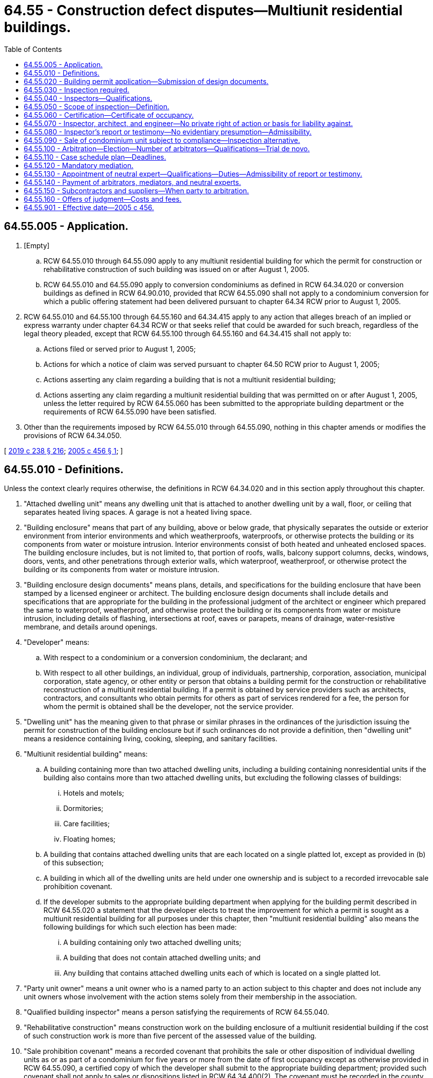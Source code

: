 = 64.55 - Construction defect disputes—Multiunit residential buildings.
:toc:

== 64.55.005 - Application.
. [Empty]
.. RCW 64.55.010 through 64.55.090 apply to any multiunit residential building for which the permit for construction or rehabilitative construction of such building was issued on or after August 1, 2005.

.. RCW 64.55.010 and 64.55.090 apply to conversion condominiums as defined in RCW 64.34.020 or conversion buildings as defined in RCW 64.90.010, provided that RCW 64.55.090 shall not apply to a condominium conversion for which a public offering statement had been delivered pursuant to chapter 64.34 RCW prior to August 1, 2005.

. RCW 64.55.010 and 64.55.100 through 64.55.160 and 64.34.415 apply to any action that alleges breach of an implied or express warranty under chapter 64.34 RCW or that seeks relief that could be awarded for such breach, regardless of the legal theory pleaded, except that RCW 64.55.100 through 64.55.160 and 64.34.415 shall not apply to:

.. Actions filed or served prior to August 1, 2005;

.. Actions for which a notice of claim was served pursuant to chapter 64.50 RCW prior to August 1, 2005;

.. Actions asserting any claim regarding a building that is not a multiunit residential building;

.. Actions asserting any claim regarding a multiunit residential building that was permitted on or after August 1, 2005, unless the letter required by RCW 64.55.060 has been submitted to the appropriate building department or the requirements of RCW 64.55.090 have been satisfied.

. Other than the requirements imposed by RCW 64.55.010 through 64.55.090, nothing in this chapter amends or modifies the provisions of RCW 64.34.050.

[ http://lawfilesext.leg.wa.gov/biennium/2019-20/Pdf/Bills/Session%20Laws/Senate/5334.SL.pdf?cite=2019%20c%20238%20§%20216[2019 c 238 § 216]; http://lawfilesext.leg.wa.gov/biennium/2005-06/Pdf/Bills/Session%20Laws/House/1848.SL.pdf?cite=2005%20c%20456%20§%201[2005 c 456 § 1]; ]

== 64.55.010 - Definitions.
Unless the context clearly requires otherwise, the definitions in RCW 64.34.020 and in this section apply throughout this chapter.

. "Attached dwelling unit" means any dwelling unit that is attached to another dwelling unit by a wall, floor, or ceiling that separates heated living spaces. A garage is not a heated living space.

. "Building enclosure" means that part of any building, above or below grade, that physically separates the outside or exterior environment from interior environments and which weatherproofs, waterproofs, or otherwise protects the building or its components from water or moisture intrusion. Interior environments consist of both heated and unheated enclosed spaces. The building enclosure includes, but is not limited to, that portion of roofs, walls, balcony support columns, decks, windows, doors, vents, and other penetrations through exterior walls, which waterproof, weatherproof, or otherwise protect the building or its components from water or moisture intrusion.

. "Building enclosure design documents" means plans, details, and specifications for the building enclosure that have been stamped by a licensed engineer or architect. The building enclosure design documents shall include details and specifications that are appropriate for the building in the professional judgment of the architect or engineer which prepared the same to waterproof, weatherproof, and otherwise protect the building or its components from water or moisture intrusion, including details of flashing, intersections at roof, eaves or parapets, means of drainage, water-resistive membrane, and details around openings.

. "Developer" means:

.. With respect to a condominium or a conversion condominium, the declarant; and

.. With respect to all other buildings, an individual, group of individuals, partnership, corporation, association, municipal corporation, state agency, or other entity or person that obtains a building permit for the construction or rehabilitative reconstruction of a multiunit residential building. If a permit is obtained by service providers such as architects, contractors, and consultants who obtain permits for others as part of services rendered for a fee, the person for whom the permit is obtained shall be the developer, not the service provider.

. "Dwelling unit" has the meaning given to that phrase or similar phrases in the ordinances of the jurisdiction issuing the permit for construction of the building enclosure but if such ordinances do not provide a definition, then "dwelling unit" means a residence containing living, cooking, sleeping, and sanitary facilities.

. "Multiunit residential building" means:

.. A building containing more than two attached dwelling units, including a building containing nonresidential units if the building also contains more than two attached dwelling units, but excluding the following classes of buildings:

... Hotels and motels;

... Dormitories;

... Care facilities;

... Floating homes;

.. A building that contains attached dwelling units that are each located on a single platted lot, except as provided in (b) of this subsection;

.. A building in which all of the dwelling units are held under one ownership and is subject to a recorded irrevocable sale prohibition covenant.

.. If the developer submits to the appropriate building department when applying for the building permit described in RCW 64.55.020 a statement that the developer elects to treat the improvement for which a permit is sought as a multiunit residential building for all purposes under this chapter, then "multiunit residential building" also means the following buildings for which such election has been made:

... A building containing only two attached dwelling units;

... A building that does not contain attached dwelling units; and

... Any building that contains attached dwelling units each of which is located on a single platted lot.

. "Party unit owner" means a unit owner who is a named party to an action subject to this chapter and does not include any unit owners whose involvement with the action stems solely from their membership in the association.

. "Qualified building inspector" means a person satisfying the requirements of RCW 64.55.040.

. "Rehabilitative construction" means construction work on the building enclosure of a multiunit residential building if the cost of such construction work is more than five percent of the assessed value of the building.

. "Sale prohibition covenant" means a recorded covenant that prohibits the sale or other disposition of individual dwelling units as or as part of a condominium for five years or more from the date of first occupancy except as otherwise provided in RCW 64.55.090, a certified copy of which the developer shall submit to the appropriate building department; provided such covenant shall not apply to sales or dispositions listed in RCW 64.34.400(2). The covenant must be recorded in the county in which the building is located and must be in substantially the following form:

This covenant has been recorded in the real property records of . . . . . . County, Washington, in satisfaction of the requirements of RCW 64.55.010 through 64.55.090. The undersigned is the owner of the property described on Exhibit A (the "Property"). Until termination of this covenant, no dwelling unit in or on the Property may be sold as a condominium unit except for sales listed in RCW 64.34.400(2).

This covenant terminates on the earlier of either: (a) Compliance with the requirements of RCW 64.55.090, as certified by the owner of the Property in a recorded supplement hereto; or (b) the fifth anniversary of the date of first occupancy of a dwelling unit as certified by the Owner in a recorded supplement hereto.

All title insurance companies and persons acquiring an interest in the Property may rely on the forgoing certifications without further inquiry in issuing any policy of title insurance or in acquiring an interest in the Property.

. "Stamped" means bearing the stamp and signature of the responsible licensed architect or engineer on the title page, and on every sheet of the documents, drawings, or specifications, including modifications to the documents, drawings, and specifications that become part of change orders or addenda to alter those documents, drawings, or specifications.

[ http://lawfilesext.leg.wa.gov/biennium/2005-06/Pdf/Bills/Session%20Laws/House/1848.SL.pdf?cite=2005%20c%20456%20§%202[2005 c 456 § 2]; ]

== 64.55.020 - Building permit application—Submission of design documents.
. Any person applying for a building permit for construction of a multiunit residential building or rehabilitative construction shall submit building enclosure design documents to the appropriate building department prior to the start of construction or rehabilitative construction of the building enclosure. If construction work on a building enclosure is not rehabilitative construction because the cost thereof is not more than five percent of the assessed value of the building, then the person applying for a building permit shall submit to the building department a letter so certifying. Any changes to the building enclosure design documents that alter the manner in which the building or its components is waterproofed, weatherproofed, and otherwise protected from water or moisture intrusion shall be stamped by the architect or engineer and shall be provided to the building department and to the person conducting the course of construction inspection in a timely manner to permit such person to inspect for compliance therewith, and may be provided through individual updates, cumulative updates, or as-built updates.

. The building department shall not issue a building permit for construction of the building enclosure of a multiunit residential building or for rehabilitative construction unless the building enclosure design documents contain a stamped statement by the person stamping the building enclosure design documents in substantially the following form: "The undersigned has provided building enclosure documents that in my professional judgment are appropriate to satisfy the requirements of RCW 64.55.005 through 64.55.090."

. The building department is not charged with determining whether the building enclosure design documents are adequate or appropriate to satisfy the requirements of RCW 64.55.005 through 64.55.090. Nothing in RCW 64.55.005 through 64.55.090 requires a building department to review, approve, or disapprove enclosure design documents.

[ http://lawfilesext.leg.wa.gov/biennium/2005-06/Pdf/Bills/Session%20Laws/House/1848.SL.pdf?cite=2005%20c%20456%20§%203[2005 c 456 § 3]; ]

== 64.55.030 - Inspection required.
All multiunit residential buildings shall have the building enclosure inspected by a qualified inspector during the course of initial construction and during rehabilitative construction.

[ http://lawfilesext.leg.wa.gov/biennium/2005-06/Pdf/Bills/Session%20Laws/House/1848.SL.pdf?cite=2005%20c%20456%20§%204[2005 c 456 § 4]; ]

== 64.55.040 - Inspectors—Qualifications.
. A qualified building enclosure inspector:

.. Must be a person with substantial and verifiable training and experience in building enclosure design and construction;

.. Shall be free from improper interference or influence relating to the inspections; and

.. May not be an employee, officer, or director of, nor have any pecuniary interest in, the declarant, developer, association, or any party providing services or materials for the project, or any of their respective affiliates, except that the qualified inspector may be the architect or engineer who approved the building enclosure design documents or the architect or engineer of record. The qualified inspector may, but is not required to, assist with the preparation of such design documents.

. Nothing in this section alters requirements for licensure of any architect, engineer, or other professional, or alters the jurisdiction, authority, or scope of practice of architects, engineers, other professionals, or general contractors.

[ http://lawfilesext.leg.wa.gov/biennium/2005-06/Pdf/Bills/Session%20Laws/House/1848.SL.pdf?cite=2005%20c%20456%20§%205[2005 c 456 § 5]; ]

== 64.55.050 - Scope of inspection—Definition.
. Any inspection required by this chapter shall include, at a minimum, the following:

.. Water penetration resistance testing of a representative sample of windows and window installations. Such tests shall be conducted according to industry standards. Where appropriate, tests shall be conducted with an induced air pressure difference across the window and window installation. Additional testing is not required if the same assembly has previously been tested in situ within the previous two years in the project under construction by the builder, by another member of the construction team such as an architect or engineer, or by an independent testing laboratory; and

.. An independent periodic review of the building enclosure during the course of construction or rehabilitative construction to ascertain whether the multiunit residential building has been constructed, or the rehabilitative construction has been performed, in substantial compliance with the building enclosure design documents.

. Subsection (1)(a) of this section shall not apply to rehabilitative construction if the windows and adjacent cladding are not altered in the rehabilitative construction.

. "Project" means one or more parcels of land in a single ownership, which are under development pursuant to a single land use approval or building permit, where window installation is performed by the owner with its own forces, or by the same general contractor, or, if the owner is contracting directly with trade contractors, is performed by the same trade contractor.

[ http://lawfilesext.leg.wa.gov/biennium/2005-06/Pdf/Bills/Session%20Laws/House/1848.SL.pdf?cite=2005%20c%20456%20§%206[2005 c 456 § 6]; ]

== 64.55.060 - Certification—Certificate of occupancy.
Upon completion of an inspection required by this chapter, the qualified inspector shall prepare and submit to the appropriate building department a signed letter certifying that the building enclosure has been inspected during the course of construction or rehabilitative construction and that it has been constructed or reconstructed in substantial compliance with the building enclosure design documents, as updated pursuant to RCW 64.55.020. The building department shall not issue a final certificate of occupancy or other equivalent final acceptance until the letter required by this section has been submitted. The building department is not charged with and has no responsibility for determining whether the building enclosure inspection is adequate or appropriate to satisfy the requirements of this chapter.

[ http://lawfilesext.leg.wa.gov/biennium/2005-06/Pdf/Bills/Session%20Laws/House/1848.SL.pdf?cite=2005%20c%20456%20§%207[2005 c 456 § 7]; ]

== 64.55.070 - Inspector, architect, and engineer—No private right of action or basis for liability against.
. Nothing in this chapter and RCW 64.34.073, 64.34.100(2), 64.34.410 (1)(nn) and (2), and 64.34.415(1)(b) is intended to, or does:

.. Create a private right of action against any inspector, architect, or engineer based upon compliance or noncompliance with its provisions; or

.. Create any independent basis for liability against an inspector, architect, or engineer.

. The qualified inspector, architect, or engineer and the developer that retained the inspector, architect, or engineer may contractually agree to the amount of their liability to the developer.

[ http://lawfilesext.leg.wa.gov/biennium/2005-06/Pdf/Bills/Session%20Laws/House/1848.SL.pdf?cite=2005%20c%20456%20§%208[2005 c 456 § 8]; ]

== 64.55.080 - Inspector's report or testimony—No evidentiary presumption—Admissibility.
A qualified inspector's report or testimony regarding an inspection conducted pursuant to this chapter is not entitled to any evidentiary presumption in any arbitration or court proceeding. Nothing in this chapter restricts the admissibility of such a report or testimony, and questions of the admissibility of such a report or testimony shall be determined under the rules of evidence.

[ http://lawfilesext.leg.wa.gov/biennium/2005-06/Pdf/Bills/Session%20Laws/House/1848.SL.pdf?cite=2005%20c%20456%20§%209[2005 c 456 § 9]; ]

== 64.55.090 - Sale of condominium unit subject to compliance—Inspection alternative.
. Except for sales or other dispositions listed in RCW 64.34.400(2), no declarant may convey a condominium unit that may be occupied for residential use in a multiunit residential building without first complying with the requirements of RCW 64.55.005 through 64.55.080 unless the building enclosure of the building in which such unit is included is inspected by a qualified building enclosure inspector, and:

.. The inspection includes such intrusive or other testing, such as the removal of siding or other building enclosure materials, that the inspector believes, in his or her professional judgment, is necessary to ascertain the manner in which the building enclosure was constructed;

.. The inspection evaluates, to the extent reasonably ascertainable and in the professional judgment of the inspector, the present condition of the building enclosure including whether such condition has adversely affected or will adversely affect the performance of the building enclosure to waterproof, weatherproof, or otherwise protect the building or its components from water or moisture intrusion. "Adversely affect" has the same meaning as provided in RCW 64.34.445(7);

.. The inspection report includes recommendations for repairs to the building enclosure that, in the professional judgment of the qualified building inspector, are necessary to: (i) Repair a design or construction defect in the building enclosure that results in the failure of the building enclosure to perform its intended function and allows unintended water penetration not caused by flooding; and (ii) repair damage caused by such a defect that has an adverse effect as provided in RCW 64.34.445(7);

.. With respect to a building that would be a multiunit residential building but for the recording of a sale prohibition covenant and unless more than five years have elapsed since the date such covenant was recorded, all repairs to the building enclosure recommended pursuant to (c) of this subsection have been made; and

.. The declarant provides as part of the public offering statement, consistent with RCW 64.34.410 (1)(nn) and (2) and 64.34.415(1)(b), an inspection and repair report signed by the qualified building enclosure inspector that identifies:

... The extent of the inspection performed pursuant to this section;

... The information obtained as a result of that inspection; and

... The manner in which any repairs required by this section were performed, the scope of those repairs, and the names of the persons performing those repairs.

. Failure to deliver the inspection and repair report in violation of this section constitutes a failure to deliver a public offering statement for purposes of chapter 64.34 RCW.

[ http://lawfilesext.leg.wa.gov/biennium/2005-06/Pdf/Bills/Session%20Laws/House/1848.SL.pdf?cite=2005%20c%20456%20§%2010[2005 c 456 § 10]; ]

== 64.55.100 - Arbitration—Election—Number of arbitrators—Qualifications—Trial de novo.
. If the declarant, an association, or a party unit owner demands an arbitration by filing such demand with the court not less than thirty and not more than ninety days after filing or service of the complaint, whichever is later, the parties shall participate in a private arbitration hearing. The declarant, the association, and the party unit owner do not have the right to compel arbitration without giving timely notice in compliance with this subsection. Unless otherwise agreed by the parties, the arbitration hearing shall commence no more than fourteen months from the later of the filing or service of the complaint.

. Unless otherwise agreed by the parties, claims that in aggregate are for less than one million dollars shall be heard by a single arbitrator and all other claims shall be heard by three arbitrators. As used in this chapter, arbitrator also means arbitrators where applicable.

. Unless otherwise agreed by the parties, the court shall appoint the arbitrator, who shall be a current or former attorney with experience as an attorney, judge, arbitrator, or mediator in construction defect disputes involving the application of Washington law.

. Upon conclusion of the arbitration hearing, the arbitrator shall file the decision and award with the clerk of the superior court, together with proof of service thereof on the parties. Within twenty days after the filing of the decision and award, any aggrieved party may file with the clerk a written notice of appeal and demand for a trial de novo in the superior court on all claims between the appealing party and an adverse party. As used in this section, "adverse party" means the party who either directly asserted or defended claims against the appealing party. The demand shall identify the adverse party or parties and all claims between those parties shall be included in the trial de novo. The right to a trial de novo includes the right to a jury, if demanded. The court shall give priority to the trial date for the trial de novo.

. If the judgment for damages, not including awards of fees and costs, in the trial de novo is not more favorable to the appealing party than the damages awarded by the arbitrator, not including awards of fees and costs, the appealing party shall pay the nonappealing adverse party's costs and fees incurred after the filing of the appeal, including reasonable attorneys' fees so incurred.

. If the judgment for damages, not including awards of fees and costs, in the trial de novo is more favorable to the appealing party than the damages awarded by the arbitrator, not including awards of fees and costs, then the court may award costs and fees, including reasonable attorneys' fees, incurred after the filing of the request for trial de novo in accordance with applicable law; provided if such a judgment is not more favorable to the appealing party than the most recent offer of judgment, if any, made pursuant to RCW 64.55.160, the court shall not make an award of fees and costs to the appealing party.

. If a party is entitled to an award with respect to the same fees and costs pursuant to this section and RCW 64.55.160, then the party shall only receive an award of fees and costs as provided in and limited by RCW 64.55.160. Any award of fees and costs pursuant to subsections (5) or (6) of this section is subject to review in the event of any appeal thereof otherwise permitted by applicable law or court rule.

[ http://lawfilesext.leg.wa.gov/biennium/2005-06/Pdf/Bills/Session%20Laws/House/1848.SL.pdf?cite=2005%20c%20456%20§%2011[2005 c 456 § 11]; ]

== 64.55.110 - Case schedule plan—Deadlines.
. Not less than sixty days after the later of filing or service of the complaint, the parties shall confer to create a proposed case schedule plan for submission to the court that includes the following deadlines:

.. Selection of a mediator;

.. Commencement of the mandatory mediation and submission of mediation materials required by this chapter;

.. Selection of the arbitrator by the parties, where applicable;

.. Joinder of additional parties in the action;

.. Completion of each party's investigation;

.. Disclosure of each party's proposed repair plan;

.. Disclosure of each party's estimated costs of repair;

.. Meeting of parties and experts to confer in accordance with RCW 64.55.120; and

.. Disclosure of each party's settlement demand or response.

. If the parties agree upon a proposed case schedule plan, they shall move the court for the entry of the proposed case schedule plan. If the parties cannot agree, either party may move the court for entry of a case schedule plan that includes the above deadlines.

[ http://lawfilesext.leg.wa.gov/biennium/2005-06/Pdf/Bills/Session%20Laws/House/1848.SL.pdf?cite=2005%20c%20456%20§%2012[2005 c 456 § 12]; ]

== 64.55.120 - Mandatory mediation.
. The parties to an action subject to this chapter and RCW 64.34.073, 64.34.100(2), 64.34.410 (1)(nn) and (2), and 64.34.415(1)(b) shall engage in mediation. Unless the parties agree otherwise, the mediation required by this section shall commence within seven months of the later of the filing or service of the complaint. If the parties cannot agree upon a mediator, the court shall appoint a mediator.

. Prior to the mediation required by this section, the parties and their experts shall meet and confer in good faith to attempt to resolve or narrow the scope of the disputed issues, including issues related to the parties' repair plans.

. Prior to the mandatory mediation, the parties or their attorneys shall file and serve a declaration that:

.. A decision maker with authority to settle will be available for the duration of the mandatory mediation; and

.. The decision maker has been provided with and has reviewed the mediation materials provided by the party to which the decision maker is affiliated as well as the materials submitted by the opposing parties.

. Completion of the mediation required by this section occurs upon written notice of termination by any party. The provisions of RCW 64.55.160 shall not apply to any later mediation conducted following such notice.

[ http://lawfilesext.leg.wa.gov/biennium/2005-06/Pdf/Bills/Session%20Laws/House/1848.SL.pdf?cite=2005%20c%20456%20§%2013[2005 c 456 § 13]; ]

== 64.55.130 - Appointment of neutral expert—Qualifications—Duties—Admissibility of report or testimony.
. If, after meeting and conferring as required by RCW 64.55.120(2), disputed issues remain, a party may file a motion with the court, or arbitrator if an arbitrator has been appointed, requesting the appointment of a neutral expert to address any or all of the disputed issues. Unless otherwise agreed to by the parties or upon a showing of exceptional circumstances, including a material adverse change in a party's litigation risks due to a change in allegations, claims, or defenses by an adverse party following the appointment of the neutral expert, any such motion shall be filed no later than sixty days after the first day of the meeting required by RCW 64.55.120(2). Upon such a request, the court or arbitrator shall decide whether or not to appoint a neutral expert or experts. A party may only request more than one neutral expert if the particular expertise of the additional neutral expert or experts is necessary to address disputed issues.

. The neutral expert shall be a licensed architect or engineer, or any other person, with substantial experience relevant to the issue or issues in dispute. The neutral expert shall not have been employed as an expert by a party to the present action within three years before the commencement of the present action, unless the parties agree otherwise.

. All parties shall be given an opportunity to recommend neutral experts to the court or arbitrator and shall have input regarding the appointment of a neutral expert.

. Unless the parties agree otherwise on the following matters, the court, or arbitrator if then appointed, shall determine:

.. Who shall serve as the neutral expert;

.. Subject to the requirements of this section, the scope of the neutral expert's duties;

.. The number and timing of inspections of the property;

.. Coordination of inspection activities with the parties' experts;

.. The neutral expert's access to the work product of the parties' experts;

.. The product to be prepared by the neutral expert;

.. Whether the neutral expert may participate personally in the mediation required by RCW 64.55.120; and

.. Other matters relevant to the neutral expert's assignment.

. Unless the parties agree otherwise, the neutral expert shall not make findings or render opinions regarding the amount of damages to be awarded, or the cost of repairs, or absent exceptional circumstances any matters that are not in dispute as determined in the meeting described in RCW 64.55.120(2) or otherwise.

. A party may, by motion to the court, or to the arbitrator if then appointed, object to the individual appointed to serve as the neutral expert and to determinations regarding the neutral expert's assignment.

. The neutral expert shall have no liability to the parties for the performance of his or her duties as the neutral expert.

. Except as otherwise agreed by the parties, the parties have a right to review and comment on the neutral expert's report before it is made final.

. A neutral expert's report or testimony is not entitled to any evidentiary presumption in any arbitration or court proceeding. Nothing in this chapter and RCW 64.34.073, 64.34.100(2), 64.34.410 (1)(nn) and (2), and 64.34.415(1)(b) restricts the admissibility of such a report or testimony, provided it is within the scope of the neutral expert's assigned duties, and questions of the admissibility of such a report or testimony shall be determined under the rules of evidence.

. The court, or arbitrator if then appointed, shall determine the significance of the neutral expert's report and testimony with respect to parties joined after the neutral expert's appointment and shall determine whether additional neutral experts should be appointed or other measures should be taken to protect such joined parties from undue prejudice.

[ http://lawfilesext.leg.wa.gov/biennium/2005-06/Pdf/Bills/Session%20Laws/House/1848.SL.pdf?cite=2005%20c%20456%20§%2014[2005 c 456 § 14]; ]

== 64.55.140 - Payment of arbitrators, mediators, and neutral experts.
. Where the building permit that authorized commencement of construction of a building was issued on or after August 1, 2005:

.. [Empty]
... If the action is referred to arbitration under RCW 64.55.100, the party who demands arbitration shall advance the fees of any arbitrator and any mediator appointed under RCW 64.55.120; and

... A party who requests the appointment of a neutral expert pursuant to RCW 64.55.130 shall advance any appointed neutral expert's fees incurred up to the issuance of a final report.

.. If the action has not been referred to arbitration, the court shall determine liability for the fees of any mediator appointed under RCW 64.55.120, unless the parties agree otherwise.

.. Ultimate liability for any fees or costs advanced pursuant to this subsection (1) is subject to the fee- and cost-shifting provisions of RCW 64.55.160.

. Where the building permit that authorized commencement of construction of a building was issued before August 1, 2005:

.. [Empty]
... If the action is referred to arbitration under RCW 64.55.100, the party who demands arbitration is liable for and shall pay the fees of any appointed arbitrator and any mediator appointed under RCW 64.55.120; and

... A party who requests the appointment of a neutral expert pursuant to RCW 64.55.130 is liable for and shall pay any appointed neutral expert's fees incurred up to the issuance of a final report.

.. If the action has not been referred to arbitration, the court shall determine liability for the fees of any mediator appointed under RCW 64.55.120, unless the parties agree otherwise.

.. Fees and costs paid under this subsection (2) are not subject to the fee- and cost-shifting provisions of RCW 64.55.160.

[ http://lawfilesext.leg.wa.gov/biennium/2005-06/Pdf/Bills/Session%20Laws/House/1848.SL.pdf?cite=2005%20c%20456%20§%2015[2005 c 456 § 15]; ]

== 64.55.150 - Subcontractors and suppliers—When party to arbitration.
Upon the demand of a party to an arbitration demanded under RCW 64.55.100, any subcontractor or supplier against whom such party has a legal claim and whose work or performance on the building in question becomes an issue in the arbitration may be joined in and become a party to the arbitration. However, joinder of such parties shall not be allowed if such joinder would require the arbitration hearing date to be continued beyond the date established pursuant to RCW 64.55.100, unless the existing parties to the arbitration agree otherwise. Nothing in RCW 64.55.010 through 64.55.090 shall be construed to release, modify, or otherwise alleviate the liabilities or responsibilities that any party may have towards any other party, contractor, or subcontractor.

[ http://lawfilesext.leg.wa.gov/biennium/2005-06/Pdf/Bills/Session%20Laws/House/1848.SL.pdf?cite=2005%20c%20456%20§%2016[2005 c 456 § 16]; ]

== 64.55.160 - Offers of judgment—Costs and fees.
. On or before the sixtieth day following completion of the mediation pursuant to RCW 64.55.120(4), the declarant, association, or party unit owner may serve on an adverse party an offer to allow judgment to be entered. The offer of judgment shall specify the amount of damages, not including costs or fees, that the declarant, association, or party unit owner is offering to pay or receive. A declarant's offer shall also include its commitment to pay costs and fees that may be awarded as provided in this section. The declarant, association, or party unit owner may make more than one offer of judgment so long as each offer is timely made. Each subsequent offer supersedes and replaces the previous offer. Any offer not accepted within twenty-one days of the service of that offer is deemed rejected and withdrawn and evidence thereof is not admissible and may not be provided to the court or arbitrator except in a proceeding to determine costs and fees or as part of the motion identified in subsection (2) of this section.

. A declarant's offer must include a demonstration of ability to pay damages, costs, and fees, including reasonable attorneys' fees, within thirty days of acceptance of the offer of judgment. The demonstration of ability to pay shall include a sworn statement signed by the declarant, the attorney representing the declarant, and, if any insurance proceeds will be used to fund any portion of the offer, an authorized representative of the insurance company. If the association or party unit owner disputes the adequacy of the declarant's demonstration of ability to pay, the association or party unit owner may file a motion with the court requesting a ruling on the adequacy of the declarant's demonstration of ability to pay. Upon filing of such motion, the deadline for a response to the offer shall be tolled from the date the motion is filed until the court has ruled.

. An association or party unit owner that accepts the declarant's offer of judgment shall be deemed the prevailing party and, in addition to recovery of the amount of the offer, shall be entitled to a costs and fees award, including reasonable attorneys' fees, in an amount to be determined by the court in accordance with applicable law.

. If the amount of the final nonappealable or nonappealed judgment, exclusive of costs or fees, is not more favorable to the offeree than the offer of judgment, then the offeror is deemed the prevailing party for purposes of this section only and is entitled to an award of costs and fees, including reasonable attorneys' fees, incurred after the date the last offer of judgment was rejected and through the date of entry of a final nonappealable or nonappealed judgment, in an amount to be determined by the court in accordance with applicable law. The nonprevailing party shall not be entitled to receive any award of costs and fees.

. If the final nonappealable or nonappealed judgment on damages, not including costs or fees, is more favorable to the offeree than the last offer of judgment, then the court shall determine which party is the prevailing party and shall determine the amount of the costs and fees award, including reasonable attorneys' fees, in accordance with applicable law.

. Notwithstanding any other provision in this section, with respect to claims brought by an association or unit owner, the liability for declarant's costs and fees, including reasonable attorneys' fees, shall:

.. With respect to claims brought by an association, not exceed five percent of the assessed value of the condominium as a whole, which is determined by the aggregate tax-assessed value of all units at the time of the award; and

.. With respect to claims brought by a party unit owner, not exceed five percent of the assessed value of the unit at the time of the award.

[ http://lawfilesext.leg.wa.gov/biennium/2005-06/Pdf/Bills/Session%20Laws/House/1848.SL.pdf?cite=2005%20c%20456%20§%2017[2005 c 456 § 17]; ]

== 64.55.901 - Effective date—2005 c 456.
This act takes effect August 1, 2005.

[ http://lawfilesext.leg.wa.gov/biennium/2005-06/Pdf/Bills/Session%20Laws/House/1848.SL.pdf?cite=2005%20c%20456%20§%2024[2005 c 456 § 24]; ]

